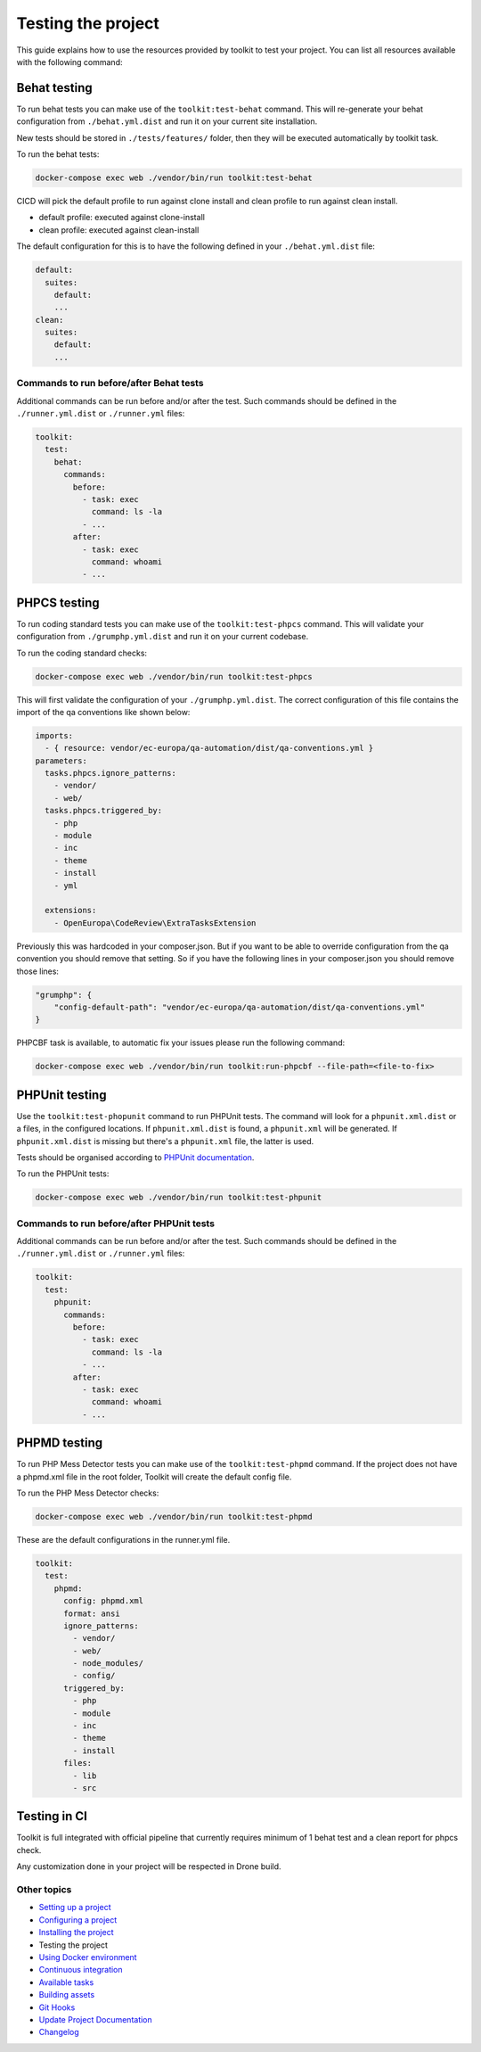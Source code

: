 
Testing the project
===================

This guide explains how to use the resources provided by toolkit to test your
project. You can list all resources available with the following command:

Behat testing
-------------

To run behat tests you can make use of the ``toolkit:test-behat`` command. This will
re-generate your behat configuration from ``./behat.yml.dist`` and run it on your
current site installation.

New tests should be stored in ``./tests/features/`` folder, then they will be executed
automatically by toolkit task.

To run the behat tests:

.. code-block::

   docker-compose exec web ./vendor/bin/run toolkit:test-behat

CICD will pick the default profile to run against clone install and clean profile to run against clean install.


* default profile: executed against clone-install
* clean profile: executed against clean-install

The default configuration for this is to have the following defined in your
``./behat.yml.dist`` file:

.. code-block:: yaml

   default:
     suites:
       default:
       ...
   clean:
     suites:
       default:
       ...

Commands to run before/after Behat tests
^^^^^^^^^^^^^^^^^^^^^^^^^^^^^^^^^^^^^^^^

Additional commands can be run before and/or after the test. Such commands
should be defined in the ``./runner.yml.dist`` or ``./runner.yml`` files:

.. code-block:: yaml

   toolkit:
     test:
       behat:
         commands:
           before:
             - task: exec
               command: ls -la
             - ...
           after:
             - task: exec
               command: whoami
             - ...

PHPCS testing
-------------

To run coding standard tests you can make use of the ``toolkit:test-phpcs``
command. This will validate your configuration from ``./grumphp.yml.dist`` and run
it on your current codebase.

To run the coding standard checks:

.. code-block::

   docker-compose exec web ./vendor/bin/run toolkit:test-phpcs

This will first validate the configuration of your ``./grumphp.yml.dist``. The
correct configuration of this file contains the import of the qa conventions
like shown below:

.. code-block:: yaml

   imports:
     - { resource: vendor/ec-europa/qa-automation/dist/qa-conventions.yml }
   parameters:
     tasks.phpcs.ignore_patterns:
       - vendor/
       - web/
     tasks.phpcs.triggered_by:
       - php
       - module
       - inc
       - theme
       - install
       - yml

     extensions:
       - OpenEuropa\CodeReview\ExtraTasksExtension

Previously this was hardcoded in your composer.json. But if you want to be able
to override configuration from the qa convention you should remove that setting.
So if you have the following lines in your composer.json you should remove those
lines:

.. code-block:: json

   "grumphp": {
       "config-default-path": "vendor/ec-europa/qa-automation/dist/qa-conventions.yml"
   }

PHPCBF task is available, to automatic fix your issues please run the following
command:

.. code-block::

   docker-compose exec web ./vendor/bin/run toolkit:run-phpcbf --file-path=<file-to-fix>

PHPUnit testing
---------------

Use the ``toolkit:test-phopunit`` command to run PHPUnit tests. The command will
look for a ``phpunit.xml.dist`` or a  files, in the configured
locations. If ``phpunit.xml.dist`` is found, a ``phpunit.xml`` will be generated. If
``phpunit.xml.dist`` is missing but there's a ``phpunit.xml`` file, the latter is
used.

Tests should be organised according to `PHPUnit documentation <https://phpunit.readthedocs.io/en/9.5/organizing-tests.html>`_.

To run the PHPUnit tests:

.. code-block::

   docker-compose exec web ./vendor/bin/run toolkit:test-phpunit

Commands to run before/after PHPUnit tests
^^^^^^^^^^^^^^^^^^^^^^^^^^^^^^^^^^^^^^^^^^

Additional commands can be run before and/or after the test. Such commands
should be defined in the ``./runner.yml.dist`` or ``./runner.yml`` files:

.. code-block:: yaml

   toolkit:
     test:
       phpunit:
         commands:
           before:
             - task: exec
               command: ls -la
             - ...
           after:
             - task: exec
               command: whoami
             - ...

PHPMD testing
-------------

To run PHP Mess Detector tests you can make use of the ``toolkit:test-phpmd``
command. If the project does not have a phpmd.xml file in the root folder,
Toolkit will create the default config file.

To run the PHP Mess Detector checks:

.. code-block::

   docker-compose exec web ./vendor/bin/run toolkit:test-phpmd

These are the default configurations in the runner.yml file.

.. code-block:: yaml

   toolkit:
     test:
       phpmd:
         config: phpmd.xml
         format: ansi
         ignore_patterns:
           - vendor/
           - web/
           - node_modules/
           - config/
         triggered_by:
           - php
           - module
           - inc
           - theme
           - install
         files:
           - lib
           - src

Testing in CI
-------------

Toolkit is full integrated with official pipeline that currently requires minimum
of 1 behat test and a clean report for phpcs check.

Any customization done in your project will be respected in Drone build.

Other topics
^^^^^^^^^^^^


* `Setting up a project </docs/guide/setting-up-project.rst>`_
* `Configuring a project </docs/guide/configuring-project.rst>`_
* `Installing the project </docs/guide/installing-project.rst>`_
* Testing the project
* `Using Docker environment </docs/guide/docker-environment.rst>`_
* `Continuous integration </docs/guide/continuous-integration.rst>`_
* `Available tasks </docs/guide/available-tasks.rst>`_
* `Building assets </docs/guide/building-assets.rst>`_
* `Git Hooks </docs/guide/git-hooks.rst>`_
* `Update Project Documentation </docs/guide/project-documentation.rst>`_
* `Changelog </CHANGELOG.md>`_
